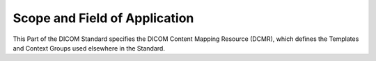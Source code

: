 .. _chapter_1:

Scope and Field of Application
==============================

This Part of the DICOM Standard specifies the DICOM Content Mapping
Resource (DCMR), which defines the Templates and Context Groups used
elsewhere in the Standard.

